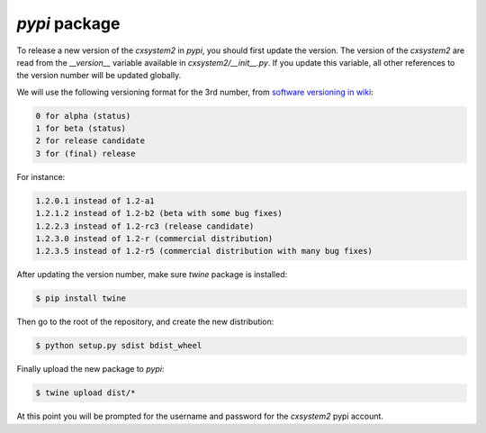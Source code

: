 `pypi` package
==============

To release a new version of the `cxsystem2` in `pypi`, you should first update
the version. The version of the `cxsystem2` are read from the `__version__`
variable available in `cxsystem2/__init__.py`. If you update this variable,
all other references to the version number will be updated globally.

We will use the following versioning format for the 3rd number, from `software
versioning in wiki <https://en.wikipedia.org/wiki/Software_versioning>`__:

.. code-block:: bash

      0 for alpha (status)
      1 for beta (status)
      2 for release candidate
      3 for (final) release

For instance:

.. code-block:: bash

      1.2.0.1 instead of 1.2-a1
      1.2.1.2 instead of 1.2-b2 (beta with some bug fixes)
      1.2.2.3 instead of 1.2-rc3 (release candidate)
      1.2.3.0 instead of 1.2-r (commercial distribution)
      1.2.3.5 instead of 1.2-r5 (commercial distribution with many bug fixes)

After updating the version number, make sure `twine` package is installed:

.. code-block:: bash

      $ pip install twine

Then go to the root of the repository, and create the new distribution:

.. code-block:: bash

      $ python setup.py sdist bdist_wheel

Finally upload the new package to `pypi`:

.. code-block:: bash

      $ twine upload dist/*

At this point you will be prompted for the username and password for the
`cxsystem2` pypi account.
